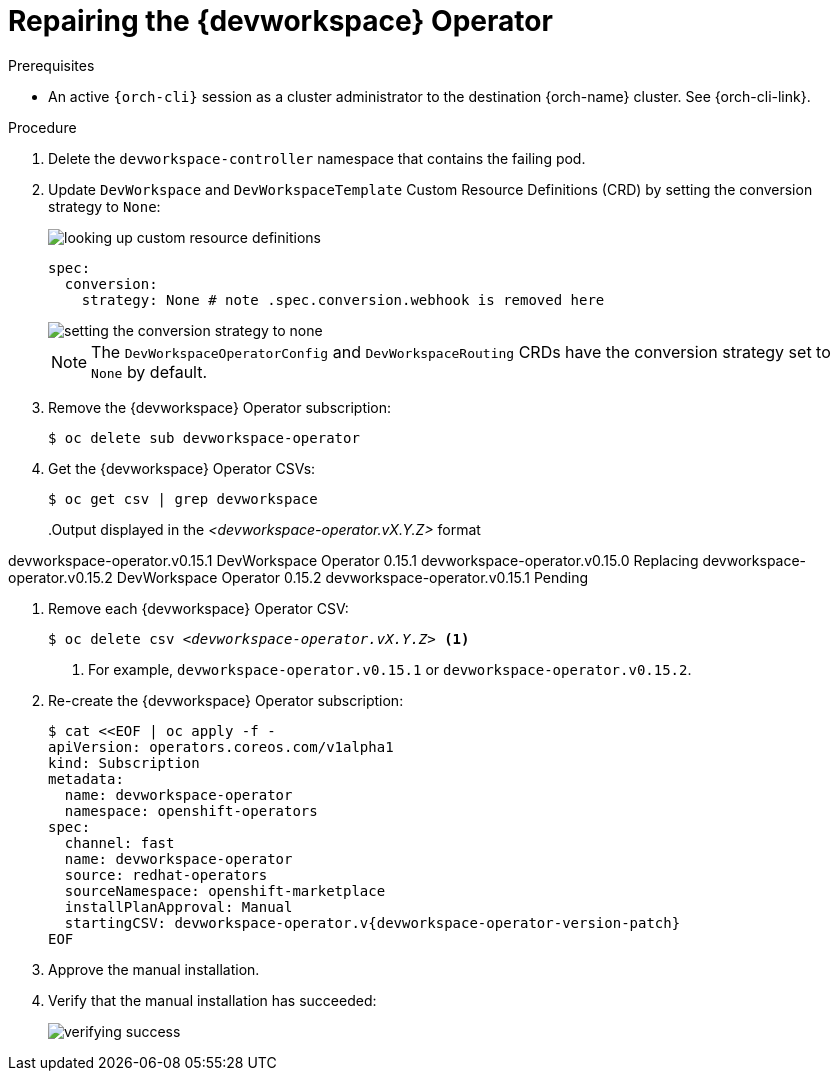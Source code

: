 :_content-type: PROCEDURE
:navtitle: Repairing the {devworkspace} Operator
:description: Repairing the {devworkspace} Operator
:keywords: devworkspace, operator, repair
:page-aliases:

[id="repairing-the-devworkspace-operator_{context}"]
= Repairing the {devworkspace} Operator

.Prerequisites

* An active `{orch-cli}` session as a cluster administrator to the destination {orch-name} cluster. See {orch-cli-link}.

.Procedure

. Delete the `devworkspace-controller` namespace that contains the failing pod.

. Update `DevWorkspace` and `DevWorkspaceTemplate` Custom Resource Definitions (CRD) by setting the conversion strategy to `None`:
+
image::repairing-dwo/looking-up-custom-resource-definitions.png[]
+
[source,yaml]
----
spec:
  conversion:
    strategy: None # note .spec.conversion.webhook is removed here
----
+
image::repairing-dwo/setting-the-conversion-strategy-to-none.png[]
+
NOTE: The `DevWorkspaceOperatorConfig` and `DevWorkspaceRouting` CRDs  have the conversion strategy set to `None` by default.

. Remove the {devworkspace} Operator subscription:
+
----
$ oc delete sub devworkspace-operator
----

. Get the {devworkspace} Operator CSVs:
+
----
$ oc get csv | grep devworkspace
----
+
pass:[<!-- vale CheDocs.Attributes = NO -->]
.Output displayed in the __<devworkspace-operator.vX.Y.Z>__ format
====
devworkspace-operator.v0.15.1    DevWorkspace Operator   0.15.1    devworkspace-operator.v0.15.0    Replacing
devworkspace-operator.v0.15.2     DevWorkspace Operator   0.15.2    devworkspace-operator.v0.15.1    Pending
====
pass:[<!-- vale CheDocs.Attributes = YES -->]

. Remove each {devworkspace} Operator CSV:
+
[subs="+quotes"]
----
$ oc delete csv __<devworkspace-operator.vX.Y.Z>__ <1>
----
<1> For example, `devworkspace-operator.v0.15.1` or `devworkspace-operator.v0.15.2`.

. Re-create the {devworkspace} Operator subscription:
+
[subs="+attributes"]
----
$ cat <<EOF | oc apply -f -
apiVersion: operators.coreos.com/v1alpha1
kind: Subscription
metadata:
  name: devworkspace-operator
  namespace: openshift-operators
spec:
  channel: fast
  name: devworkspace-operator
  source: redhat-operators
  sourceNamespace: openshift-marketplace
  installPlanApproval: Manual
  startingCSV: devworkspace-operator.v{devworkspace-operator-version-patch}
EOF
----

. Approve the manual installation.

. Verify that the manual installation has succeeded:
+
image::repairing-dwo/verifying-success.png[]

